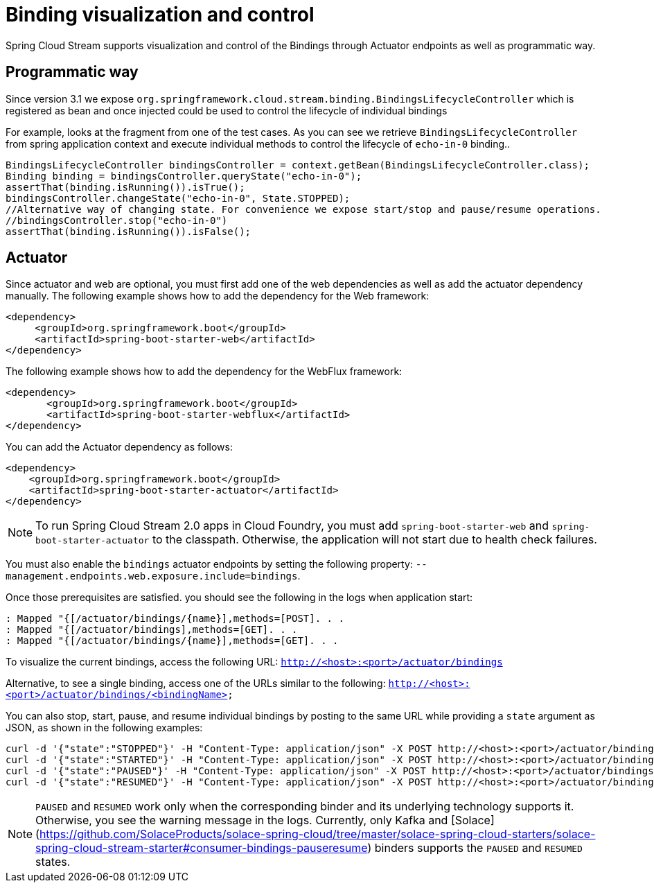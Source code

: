 [[binding_visualization_control]]
= Binding visualization and control

Spring Cloud Stream supports visualization and control of the Bindings through Actuator endpoints as well as programmatic way.

[[programmatic-way]]
== Programmatic way

Since version 3.1 we expose `org.springframework.cloud.stream.binding.BindingsLifecycleController` which is registered as bean and once 
injected could be used to control the lifecycle of individual bindings

For example, looks at the fragment from one of the test cases. As you can see we retrieve `BindingsLifecycleController` 
from spring application context and execute individual methods to control the lifecycle of `echo-in-0` binding..

[source,java]
----
BindingsLifecycleController bindingsController = context.getBean(BindingsLifecycleController.class);
Binding binding = bindingsController.queryState("echo-in-0");
assertThat(binding.isRunning()).isTrue();
bindingsController.changeState("echo-in-0", State.STOPPED);
//Alternative way of changing state. For convenience we expose start/stop and pause/resume operations.
//bindingsController.stop("echo-in-0")
assertThat(binding.isRunning()).isFalse();
----

[[actuator]]
== Actuator
Since actuator and web are optional, you must first add one of the web dependencies as well as add the actuator dependency manually.
The following example shows how to add the dependency for the Web framework:

[source,xml]
----
<dependency>
     <groupId>org.springframework.boot</groupId>
     <artifactId>spring-boot-starter-web</artifactId>
</dependency>
----

The following example shows how to add the dependency for the WebFlux framework:

[source,xml]
----
<dependency>
       <groupId>org.springframework.boot</groupId>
       <artifactId>spring-boot-starter-webflux</artifactId>
</dependency>
----

You can add the Actuator dependency as follows:
[source,xml]
----
<dependency>
    <groupId>org.springframework.boot</groupId>
    <artifactId>spring-boot-starter-actuator</artifactId>
</dependency>
----

NOTE: To run Spring Cloud Stream 2.0 apps in Cloud Foundry, you must add `spring-boot-starter-web` and `spring-boot-starter-actuator` to the classpath. Otherwise, the
application will not start due to health check failures.

You must also enable the `bindings` actuator endpoints by setting the following property: `--management.endpoints.web.exposure.include=bindings`.

Once those prerequisites are satisfied. you should see the following in the logs when application start:

	: Mapped "{[/actuator/bindings/{name}],methods=[POST]. . .
	: Mapped "{[/actuator/bindings],methods=[GET]. . .
	: Mapped "{[/actuator/bindings/{name}],methods=[GET]. . .

To visualize the current bindings, access the following URL:
`http://<host>:<port>/actuator/bindings`

Alternative, to see a single binding, access one of the URLs similar to the following:
`http://<host>:<port>/actuator/bindings/<bindingName>`

You can also stop, start, pause, and resume individual bindings by posting to the same URL while providing a `state` argument as JSON, as shown in the following examples:

    curl -d '{"state":"STOPPED"}' -H "Content-Type: application/json" -X POST http://<host>:<port>/actuator/bindings/myBindingName
    curl -d '{"state":"STARTED"}' -H "Content-Type: application/json" -X POST http://<host>:<port>/actuator/bindings/myBindingName
    curl -d '{"state":"PAUSED"}' -H "Content-Type: application/json" -X POST http://<host>:<port>/actuator/bindings/myBindingName
    curl -d '{"state":"RESUMED"}' -H "Content-Type: application/json" -X POST http://<host>:<port>/actuator/bindings/myBindingName

NOTE: `PAUSED` and `RESUMED` work only when the corresponding binder and its underlying technology supports it. Otherwise, you see the warning message in the logs.
Currently, only Kafka and [Solace](https://github.com/SolaceProducts/solace-spring-cloud/tree/master/solace-spring-cloud-starters/solace-spring-cloud-stream-starter#consumer-bindings-pauseresume) binders supports the `PAUSED` and `RESUMED` states.

